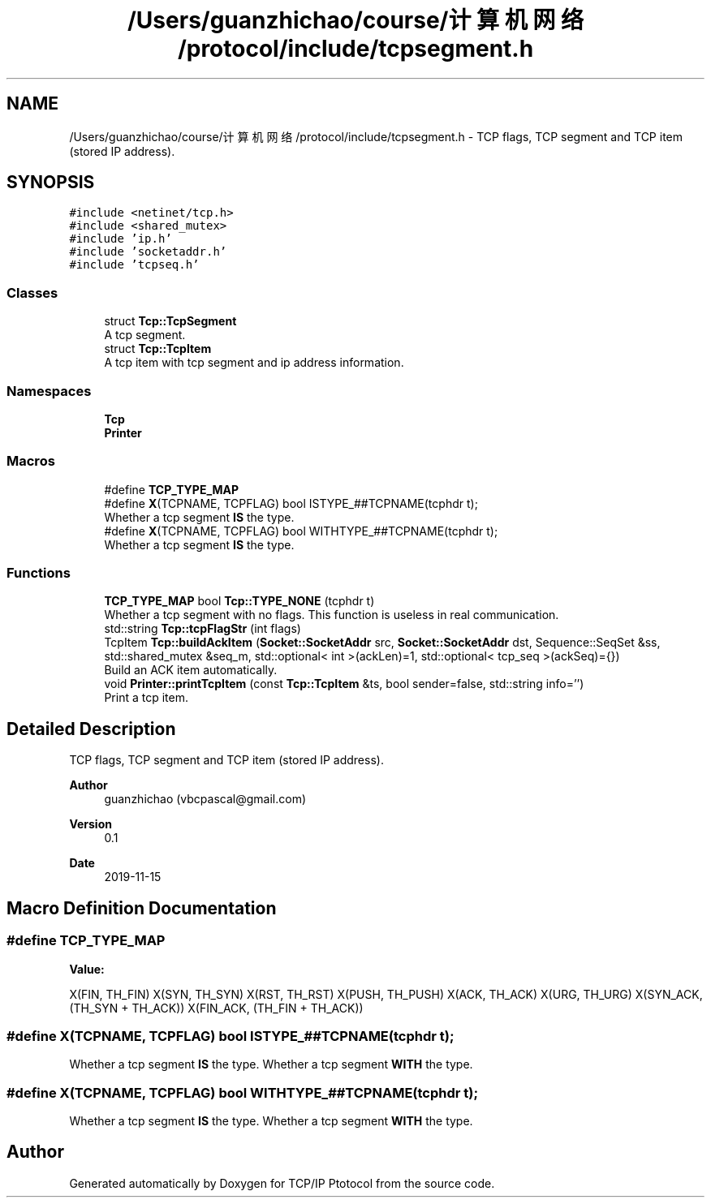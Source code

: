 .TH "/Users/guanzhichao/course/计算机网络/protocol/include/tcpsegment.h" 3 "Fri Nov 22 2019" "TCP/IP Ptotocol" \" -*- nroff -*-
.ad l
.nh
.SH NAME
/Users/guanzhichao/course/计算机网络/protocol/include/tcpsegment.h \- TCP flags, TCP segment and TCP item (stored IP address)\&.  

.SH SYNOPSIS
.br
.PP
\fC#include <netinet/tcp\&.h>\fP
.br
\fC#include <shared_mutex>\fP
.br
\fC#include 'ip\&.h'\fP
.br
\fC#include 'socketaddr\&.h'\fP
.br
\fC#include 'tcpseq\&.h'\fP
.br

.SS "Classes"

.in +1c
.ti -1c
.RI "struct \fBTcp::TcpSegment\fP"
.br
.RI "A tcp segment\&. "
.ti -1c
.RI "struct \fBTcp::TcpItem\fP"
.br
.RI "A tcp item with tcp segment and ip address information\&. "
.in -1c
.SS "Namespaces"

.in +1c
.ti -1c
.RI " \fBTcp\fP"
.br
.ti -1c
.RI " \fBPrinter\fP"
.br
.in -1c
.SS "Macros"

.in +1c
.ti -1c
.RI "#define \fBTCP_TYPE_MAP\fP"
.br
.ti -1c
.RI "#define \fBX\fP(TCPNAME,  TCPFLAG)   bool ISTYPE_##TCPNAME(tcphdr t);"
.br
.RI "Whether a tcp segment \fBIS\fP the type\&. "
.ti -1c
.RI "#define \fBX\fP(TCPNAME,  TCPFLAG)   bool WITHTYPE_##TCPNAME(tcphdr t);"
.br
.RI "Whether a tcp segment \fBIS\fP the type\&. "
.in -1c
.SS "Functions"

.in +1c
.ti -1c
.RI "\fBTCP_TYPE_MAP\fP bool \fBTcp::TYPE_NONE\fP (tcphdr t)"
.br
.RI "Whether a tcp segment with no flags\&. This function is useless in real communication\&. "
.ti -1c
.RI "std::string \fBTcp::tcpFlagStr\fP (int flags)"
.br
.ti -1c
.RI "TcpItem \fBTcp::buildAckItem\fP (\fBSocket::SocketAddr\fP src, \fBSocket::SocketAddr\fP dst, Sequence::SeqSet &ss, std::shared_mutex &seq_m, std::optional< int >(ackLen)=1, std::optional< tcp_seq >(ackSeq)={})"
.br
.RI "Build an ACK item automatically\&. "
.ti -1c
.RI "void \fBPrinter::printTcpItem\fP (const \fBTcp::TcpItem\fP &ts, bool sender=false, std::string info='')"
.br
.RI "Print a tcp item\&. "
.in -1c
.SH "Detailed Description"
.PP 
TCP flags, TCP segment and TCP item (stored IP address)\&. 


.PP
\fBAuthor\fP
.RS 4
guanzhichao (vbcpascal@gmail.com) 
.RE
.PP
\fBVersion\fP
.RS 4
0\&.1 
.RE
.PP
\fBDate\fP
.RS 4
2019-11-15 
.RE
.PP

.SH "Macro Definition Documentation"
.PP 
.SS "#define TCP_TYPE_MAP"
\fBValue:\fP
.PP
.nf
X(FIN, TH_FIN)                \
  X(SYN, TH_SYN)                \
  X(RST, TH_RST)                \
  X(PUSH, TH_PUSH)              \
  X(ACK, TH_ACK)                \
  X(URG, TH_URG)                \
  X(SYN_ACK, (TH_SYN + TH_ACK)) \
  X(FIN_ACK, (TH_FIN + TH_ACK))
.fi
.SS "#define X(TCPNAME, TCPFLAG)   bool ISTYPE_##TCPNAME(tcphdr t);"

.PP
Whether a tcp segment \fBIS\fP the type\&. Whether a tcp segment \fBWITH\fP the type\&.
.SS "#define X(TCPNAME, TCPFLAG)   bool WITHTYPE_##TCPNAME(tcphdr t);"

.PP
Whether a tcp segment \fBIS\fP the type\&. Whether a tcp segment \fBWITH\fP the type\&.
.SH "Author"
.PP 
Generated automatically by Doxygen for TCP/IP Ptotocol from the source code\&.
